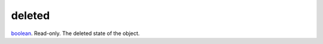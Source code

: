 deleted
====================================================================================================

`boolean`_. Read-only. The deleted state of the object.

.. _`boolean`: ../../../lua/type/boolean.html
